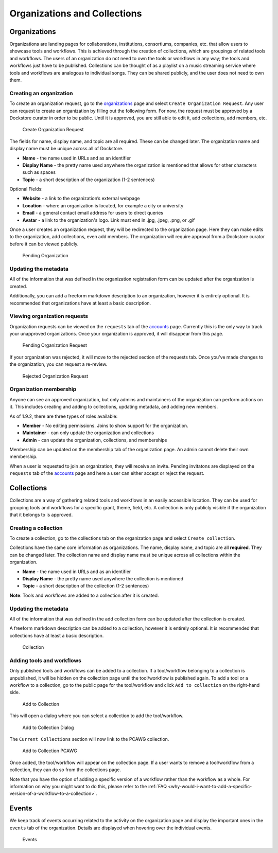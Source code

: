 Organizations and Collections
=============================

Organizations
-------------

Organizations are landing pages for collaborations, institutions,
consortiums, companies, etc. that allow users to showcase tools and
workflows. This is achieved through the creation of collections, which
are groupings of related tools and workflows. The users of an
organization do not need to own the tools or workflows in any way; the
tools and workflows just have to be published. Collections can be
thought of as a playlist on a music streaming service where tools and
workflows are analogous to individual songs. They can be shared
publicly, and the user does not need to own them.

Creating an organization
~~~~~~~~~~~~~~~~~~~~~~~~

To create an organization request, go to the
`organizations <https://dockstore.org/organizations>`__ page and select
``Create Organization Request``. Any user can request to create an
organization by filling out the following form. For now, the request
must be approved by a Dockstore curator in order to be public. Until it
is approved, you are still able to edit it, add collections, add
members, etc.

.. figure:: /assets/images/docs/CreateOrganizationRequest.png
   :alt: Create Organization Request

   Create Organization Request

The fields for name, display name, and topic are all required. These can
be changed later. The organization name and display name must be unique
across all of Dockstore.

* **Name** - the name used in URLs and as an identifier
* **Display Name** - the pretty name used anywhere the organization is mentioned that allows for other characters such as spaces
* **Topic** - a short description of the organization (1-2 sentences)

| Optional Fields:

* **Website** - a link to the organization’s external webpage
* **Location** - where an organization is located, for example a city or university
* **Email** - a general contact email address for users to direct queries
* **Avatar** - a link to the organization's logo. Link must end in .jpg, .jpeg, .png, or .gif

Once a user creates an organization request, they will be redirected to
the organization page. Here they can make edits to the organization, add
collections, even add members. The organization will require approval
from a Dockstore curator before it can be viewed publicly.

.. figure:: /assets/images/docs/PendingOrganization.png
   :alt: Pending Organization

   Pending Organization

Updating the metadata
~~~~~~~~~~~~~~~~~~~~~

All of the information that was defined in the organization registration
form can be updated after the organization is created.

Additionally, you can add a freeform markdown description to an
organization, however it is entirely optional. It is recommended that
organizations have at least a basic description.

Viewing organization requests
~~~~~~~~~~~~~~~~~~~~~~~~~~~~~

Organization requests can be viewed on the ``requests`` tab of the
`accounts <https://dockstore.org/accounts>`__ page. Currently this is
the only way to track your unapproved organizations. Once your
organization is approved, it will disappear from this page.

.. figure:: /assets/images/docs/PendingRequests.png
   :alt: Pending Organization Request

   Pending Organization Request

If your organization was rejected, it will move to the rejected section
of the requests tab. Once you’ve made changes to the organization, you
can request a re-review.

.. figure:: /assets/images/docs/RejectedRequests.png
   :alt: Rejected Organization Request

   Rejected Organization Request

Organization membership
~~~~~~~~~~~~~~~~~~~~~~~

Anyone can see an approved organization, but only admins and
maintainers of the organization can perform actions on it.
This includes creating and adding to collections, updating metadata, and adding new members.

As of 1.9.2, there are three types of roles available:

* **Member** - No editing permissions. Joins to show support for the organization.
* **Maintainer** - can only update the organization and collections
* **Admin** - can update the organization, collections, and memberships

Membership can be updated on the membership tab of the organization
page. An admin cannot delete their own membership.

When a user is requested to join an organization, they will receive an
invite. Pending invitatons are displayed on the ``requests`` tab of the
`accounts <https://dockstore.org/accounts>`__ page and here a user can
either accept or reject the request.

Collections
-----------

Collections are a way of gathering related tools and workflows in an
easily accessible location. They can be used for grouping tools and
workflows for a specific grant, theme, field, etc. A collection is only
publicly visible if the organization that it belongs to is approved.

Creating a collection
~~~~~~~~~~~~~~~~~~~~~

To create a collection, go to the collections tab on the organization
page and select ``Create collection``. |Create Collection|

Collections have the same core information as organizations. The name,
display name, and topic are all **required**. They can be changed later.
The collection name and display name must be unique across all
collections within the organization.

* **Name** - the name used in URLs and as an identifier
* **Display Name** - the pretty name used anywhere the collection is mentioned
* **Topic** - a short description of the collection (1-2 sentences)

**Note**: Tools and workflows are added to a collection after it is
created.

Updating the metadata
~~~~~~~~~~~~~~~~~~~~~

All of the information that was defined in the add collection form can
be updated after the collection is created.

A freeform markdown description can be added to a collection, however it
is entirely optional. It is recommended that collections have at least a
basic description.

.. figure:: /assets/images/docs/CollectionView.png
   :alt: Collection

   Collection

Adding tools and workflows
~~~~~~~~~~~~~~~~~~~~~~~~~~

Only published tools and workflows can be added to a collection. If a
tool/workflow belonging to a collection is unpublished, it will be
hidden on the collection page until the tool/workflow is published
again. To add a tool or a workflow to a collection, go to the public
page for the tool/workflow and click ``Add to collection`` on the
right-hand side.

.. figure:: /assets/images/docs/AddToCollection.png
   :alt: Add to Collection

   Add to Collection

This will open a dialog where you can select a collection to add the
tool/workflow.

.. figure:: /assets/images/docs/AddToCollectionModal.png
   :alt: Add to Collection Dialog

   Add to Collection Dialog

The ``Current Collections`` section will now link to the PCAWG
collection.

.. figure:: /assets/images/docs/CurrentCollectionsWithPCAWG.png
   :alt: Add to Collection PCAWG

   Add to Collection PCAWG

Once added, the tool/workflow will appear on the collection page. If a
user wants to remove a tool/workflow from a collection, they can do so
from the collections page.

Note that you have the option of adding a specific version of a workflow rather than the workflow as a whole. 
For information on why you might want to do this, please refer to the :ref:`FAQ <why-would-i-want-to-add-a-specific-version-of-a-workflow-to-a-collection>`.

Events
------

We keep track of events occurring related to the activity on the
organization page and display the important ones in the ``events`` tab
of the organization. Details are displayed when hovering over the
individual events.

.. figure:: /assets/images/docs/Events.png
   :alt: Events

   Events

.. discourse::
    :topic_identifier: 1785

.. |Create Collection| image:: /assets/images/docs/CreateCollection.png
